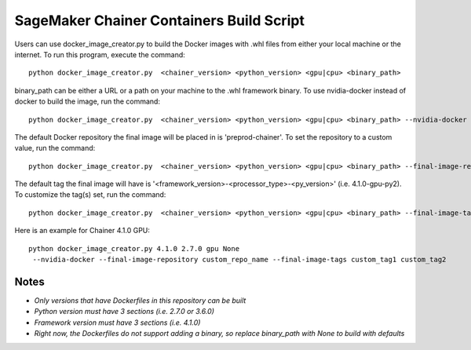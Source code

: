 ============================================
SageMaker Chainer Containers Build Script
============================================

Users can use docker_image_creator.py to build the Docker images with .whl files from either your local machine or the internet. To run this program, execute the command:

::

    python docker_image_creator.py  <chainer_version> <python_version> <gpu|cpu> <binary_path>

::

binary_path can be either a URL or a path on your machine to the .whl framework binary.
To use nvidia-docker instead of docker to build the image, run the command:

::

    python docker_image_creator.py  <chainer_version> <python_version> <gpu|cpu> <binary_path> --nvidia-docker

::

The default Docker repository the final image will be placed in is 'preprod-chainer'. To set the repository to a custom value, run the command:

::

    python docker_image_creator.py  <chainer_version> <python_version> <gpu|cpu> <binary_path> --final-image-repository <name>

::

The default tag the final image will have is '<framework_version>-<processor_type>-<py_version>' (i.e. 4.1.0-gpu-py2).
To customize the tag(s) set, run the command:

::

    python docker_image_creator.py  <chainer_version> <python_version> <gpu|cpu> <binary_path> --final-image-tags <tag1> <tag2> ...

::

Here is an example for Chainer 4.1.0 GPU:

::

    python docker_image_creator.py 4.1.0 2.7.0 gpu None
     --nvidia-docker --final-image-repository custom_repo_name --final-image-tags custom_tag1 custom_tag2

::

Notes
~~~~~

- `Only versions that have Dockerfiles in this repository can be built`
- `Python version must have 3 sections (i.e. 2.7.0 or 3.6.0)`
- `Framework version must have 3 sections (i.e. 4.1.0)`
- `Right now, the Dockerfiles do not support adding a binary, so replace binary_path with None to build with defaults`
